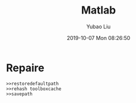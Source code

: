 #+STARTUP: showall
#+STARTUP: hidestars
#+LAYOUT: post
#+AUTHOR: Yubao Liu
#+CATEGORIES: default
#+TITLE: Matlab
#+DESCRIPTION: post
#+TAGS: 
#+TOC: nil
#+OPTIONS: H:2 num:t tags:t toc:nil timestamps:nil email:t date:t body-only:t
#+DATE: 2019-10-07 Mon 08:26:50
#+EXPORT_FILE_NAME: 2019-10-07-matlab.html
#+TOC: headlines 3
#+TOC: listings
#+TOC: tables


* Repaire
#+begin_example
>>restoredefaultpath
>>rehash toolboxcache
>>savepath
#+end_example
